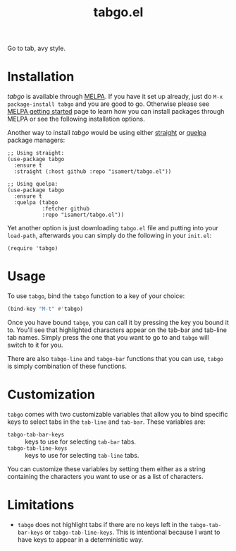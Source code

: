#+TITLE: tabgo.el

[[https://melpa.org/#/empv][file:https://melpa.org/packages/tabgo-badge.svg]]

Go to tab, avy style.

[[file:https://user-images.githubusercontent.com/8031017/223504769-2e5feed5-28a9-4343-b543-18b36005bc08.gif]]

* Installation

/tabgo/ is available through [[https://melpa.org/#/tabgo][MELPA]]. If you have it set up already, just do ~M-x package-install tabgo~ and you are good to go. Otherwise please see [[https://melpa.org/#/getting-started][MELPA getting started]] page to learn how you can install packages through MELPA or see the following installation options.

Another way to install /tabgo/ would be using either [[https://github.com/radian-software/straight.el][straight]] or [[https://github.com/quelpa/quelpa-use-package][quelpa]] package managers:

#+begin_src elisp
  ;; Using straight:
  (use-package tabgo
    :ensure t
    :straight (:host github :repo "isamert/tabgo.el"))

  ;; Using quelpa:
  (use-package tabgo
    :ensure t
    :quelpa (tabgo
             :fetcher github
             :repo "isamert/tabgo.el"))
#+end_src

Yet another option is just downloading =tabgo.el= file and putting into your =load-path=, afterwards you can simply do the following in your =init.el=:

#+begin_src elisp
  (require 'tabgo)
#+end_src

* Usage

To use ~tabgo~, bind the ~tabgo~ function to a key of your choice:

#+begin_src emacs-lisp
  (bind-key "M-t" #'tabgo)
#+end_src

Once you have bound ~tabgo~, you can call it by pressing the key you bound it to. You'll see that highlighted characters appear on the tab-bar and tab-line tab names. Simply press the one that you want to go to and ~tabgo~ will switch to it for you.

There are also ~tabgo-line~ and ~tabgo-bar~ functions that you can use, ~tabgo~ is simply combination of these functions.

* Customization

~tabgo~ comes with two customizable variables that allow you to bind specific keys to select tabs in the ~tab-line~ and ~tab-bar~. These variables are:

- ~tabgo-tab-bar-keys~ :: keys to use for selecting ~tab-bar~ tabs.
- ~tabgo-tab-line-keys~ :: keys to use for selecting ~tab-line~ tabs.

You can customize these variables by setting them either as a string containing the characters you want to use or as a list of characters.

* Limitations

- ~tabgo~ does not highlight tabs if there are no keys left in the ~tabgo-tab-bar-keys~ or ~tabgo-tab-line-keys~. This is intentional because I want to have keys to appear in a deterministic way.
